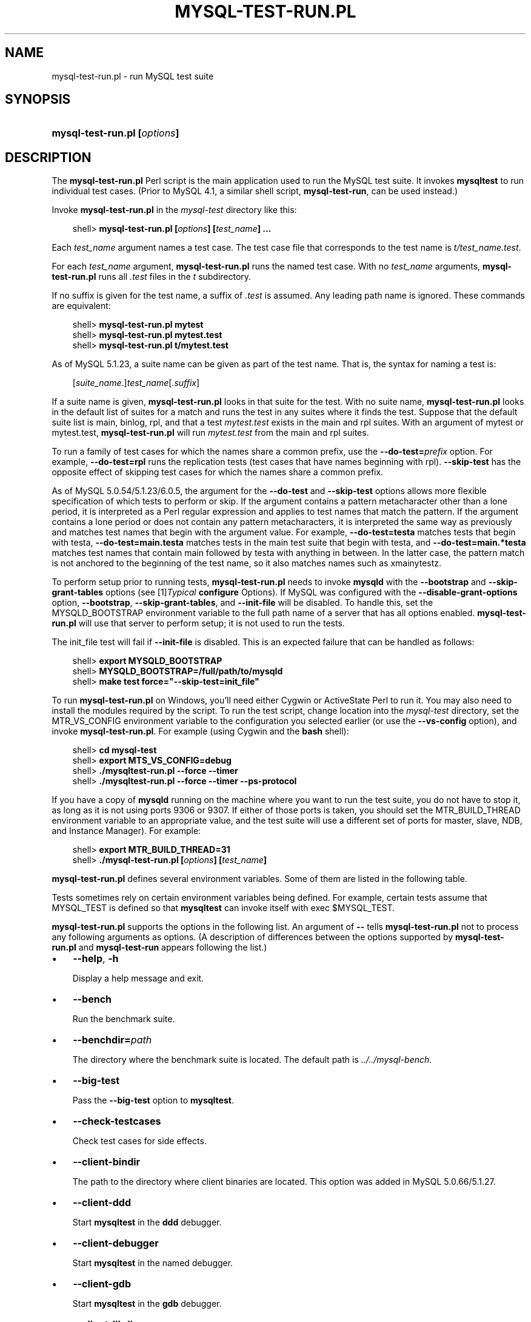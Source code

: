 .\"     Title: \fBmysql\-test\-run.pl\fR
.\"    Author: 
.\" Generator: DocBook XSL Stylesheets v1.70.1 <http://docbook.sf.net/>
.\"      Date: 01/28/2009
.\"    Manual: MySQL Database System
.\"    Source: MySQL
.\"
.TH "\fBMYSQL\-TEST\-RUN.PL" "1" "01/28/2009" "MySQL" "MySQL Database System"
.\" disable hyphenation
.nh
.\" disable justification (adjust text to left margin only)
.ad l
.SH "NAME"
mysql\-test\-run.pl \- run MySQL test suite
.SH "SYNOPSIS"
.HP 28
\fBmysql\-test\-run.pl [\fR\fB\fIoptions\fR\fR\fB]\fR
.SH "DESCRIPTION"
.PP
The
\fBmysql\-test\-run.pl\fR
Perl script is the main application used to run the MySQL test suite. It invokes
\fBmysqltest\fR
to run individual test cases. (Prior to MySQL 4.1, a similar shell script,
\fBmysql\-test\-run\fR, can be used instead.)
.PP
Invoke
\fBmysql\-test\-run.pl\fR
in the
\fImysql\-test\fR
directory like this:
.sp
.RS 3n
.nf
shell> \fBmysql\-test\-run.pl [\fR\fB\fIoptions\fR\fR\fB] [\fR\fB\fItest_name\fR\fR\fB] ...\fR
.fi
.RE
.PP
Each
\fItest_name\fR
argument names a test case. The test case file that corresponds to the test name is
\fIt/\fR\fI\fItest_name\fR\fR\fI.test\fR.
.PP
For each
\fItest_name\fR
argument,
\fBmysql\-test\-run.pl\fR
runs the named test case. With no
\fItest_name\fR
arguments,
\fBmysql\-test\-run.pl\fR
runs all
\fI.test\fR
files in the
\fIt\fR
subdirectory.
.PP
If no suffix is given for the test name, a suffix of
\fI.test\fR
is assumed. Any leading path name is ignored. These commands are equivalent:
.sp
.RS 3n
.nf
shell> \fBmysql\-test\-run.pl mytest\fR
shell> \fBmysql\-test\-run.pl mytest.test\fR
shell> \fBmysql\-test\-run.pl t/mytest.test\fR
.fi
.RE
.PP
As of MySQL 5.1.23, a suite name can be given as part of the test name. That is, the syntax for naming a test is:
.sp
.RS 3n
.nf
[\fIsuite_name\fR.]\fItest_name\fR[.\fIsuffix\fR]
.fi
.RE
.PP
If a suite name is given,
\fBmysql\-test\-run.pl\fR
looks in that suite for the test. With no suite name,
\fBmysql\-test\-run.pl\fR
looks in the default list of suites for a match and runs the test in any suites where it finds the test. Suppose that the default suite list is
main,
binlog,
rpl, and that a test
\fImytest.test\fR
exists in the
main
and
rpl
suites. With an argument of
mytest
or
mytest.test,
\fBmysql\-test\-run.pl\fR
will run
\fImytest.test\fR
from the
main
and
rpl
suites.
.PP
To run a family of test cases for which the names share a common prefix, use the
\fB\-\-do\-test=\fR\fB\fIprefix\fR\fR
option. For example,
\fB\-\-do\-test=rpl\fR
runs the replication tests (test cases that have names beginning with
rpl).
\fB\-\-skip\-test\fR
has the opposite effect of skipping test cases for which the names share a common prefix.
.PP
As of MySQL 5.0.54/5.1.23/6.0.5, the argument for the
\fB\-\-do\-test\fR
and
\fB\-\-skip\-test\fR
options allows more flexible specification of which tests to perform or skip. If the argument contains a pattern metacharacter other than a lone period, it is interpreted as a Perl regular expression and applies to test names that match the pattern. If the argument contains a lone period or does not contain any pattern metacharacters, it is interpreted the same way as previously and matches test names that begin with the argument value. For example,
\fB\-\-do\-test=testa\fR
matches tests that begin with
testa,
\fB\-\-do\-test=main.testa\fR
matches tests in the
main
test suite that begin with
testa, and
\fB\-\-do\-test=main.*testa\fR
matches test names that contain
main
followed by
testa
with anything in between. In the latter case, the pattern match is not anchored to the beginning of the test name, so it also matches names such as
xmainytestz.
.PP
To perform setup prior to running tests,
\fBmysql\-test\-run.pl\fR
needs to invoke
\fBmysqld\fR
with the
\fB\-\-bootstrap\fR
and
\fB\-\-skip\-grant\-tables\fR
options (see
[1]\&\fITypical \fBconfigure\fR Options\fR). If MySQL was configured with the
\fB\-\-disable\-grant\-options\fR
option,
\fB\-\-bootstrap\fR,
\fB\-\-skip\-grant\-tables\fR, and
\fB\-\-init\-file\fR
will be disabled. To handle this, set the
MYSQLD_BOOTSTRAP
environment variable to the full path name of a server that has all options enabled.
\fBmysql\-test\-run.pl\fR
will use that server to perform setup; it is not used to run the tests.
.PP
The
init_file
test will fail if
\fB\-\-init\-file\fR
is disabled. This is an expected failure that can be handled as follows:
.sp
.RS 3n
.nf
shell> \fBexport MYSQLD_BOOTSTRAP\fR
shell> \fBMYSQLD_BOOTSTRAP=/full/path/to/mysqld\fR
shell> \fBmake test force="\-\-skip\-test=init_file"\fR
.fi
.RE
.PP
To run
\fBmysql\-test\-run.pl\fR
on Windows, you'll need either Cygwin or ActiveState Perl to run it. You may also need to install the modules required by the script. To run the test script, change location into the
\fImysql\-test\fR
directory, set the
MTR_VS_CONFIG
environment variable to the configuration you selected earlier (or use the
\fB\-\-vs\-config\fR
option), and invoke
\fBmysql\-test\-run.pl\fR. For example (using Cygwin and the
\fBbash\fR
shell):
.sp
.RS 3n
.nf
shell> \fBcd mysql\-test\fR
shell> \fBexport MTS_VS_CONFIG=debug\fR
shell> \fB./mysqltest\-run.pl \-\-force \-\-timer\fR
shell> \fB./mysqltest\-run.pl \-\-force \-\-timer \-\-ps\-protocol\fR
.fi
.RE
.PP
If you have a copy of
\fBmysqld\fR
running on the machine where you want to run the test suite, you do not have to stop it, as long as it is not using ports
9306
or
9307. If either of those ports is taken, you should set the
MTR_BUILD_THREAD
environment variable to an appropriate value, and the test suite will use a different set of ports for master, slave, NDB, and Instance Manager). For example:
.sp
.RS 3n
.nf
shell> \fBexport MTR_BUILD_THREAD=31\fR
shell> \fB./mysql\-test\-run.pl [\fR\fB\fIoptions\fR\fR\fB] [\fR\fB\fItest_name\fR\fR\fB]\fR
.fi
.RE
.PP
\fBmysql\-test\-run.pl\fR
defines several environment variables. Some of them are listed in the following table.
.TS
allbox tab(:);
l l
l l
l l
l l
l l
l l.
T{
\fBVariable\fR
T}:T{
\fBMeaning\fR
T}
T{
MYSQL_TEST
T}:T{
Path name to \fBmysqltest\fR binary
T}
T{
MYSQLTEST_VARDIR
T}:T{
Path name to the \fIvar\fR directory that is used for
                logs, temporary files, and so forth
T}
T{
MYSQLD_BOOTSTRAP
T}:T{
Full path name to \fBmysqld\fR that has all options enabled
T}
T{
MASTER_MYPORT
T}:T{
???
T}
T{
MASTER_MYSOCK
T}:T{
???
T}
.TE
.sp
.PP
Tests sometimes rely on certain environment variables being defined. For example, certain tests assume that
MYSQL_TEST
is defined so that
\fBmysqltest\fR
can invoke itself with
exec $MYSQL_TEST.
.PP
\fBmysql\-test\-run.pl\fR
supports the options in the following list. An argument of
\fB\-\-\fR
tells
\fBmysql\-test\-run.pl\fR
not to process any following arguments as options. (A description of differences between the options supported by
\fBmysql\-test\-run.pl\fR
and
\fBmysql\-test\-run\fR
appears following the list.)
.TP 3n
\(bu
\fB\-\-help\fR,
\fB\-h\fR
.sp
Display a help message and exit.
.TP 3n
\(bu
\fB\-\-bench\fR
.sp
Run the benchmark suite.
.TP 3n
\(bu
\fB\-\-benchdir=\fR\fB\fIpath\fR\fR
.sp
The directory where the benchmark suite is located. The default path is
\fI../../mysql\-bench\fR.
.TP 3n
\(bu
\fB\-\-big\-test\fR
.sp
Pass the
\fB\-\-big\-test\fR
option to
\fBmysqltest\fR.
.TP 3n
\(bu
\fB\-\-check\-testcases\fR
.sp
Check test cases for side effects.
.TP 3n
\(bu
\fB\-\-client\-bindir\fR
.sp
The path to the directory where client binaries are located. This option was added in MySQL 5.0.66/5.1.27.
.TP 3n
\(bu
\fB\-\-client\-ddd\fR
.sp
Start
\fBmysqltest\fR
in the
\fBddd\fR
debugger.
.TP 3n
\(bu
\fB\-\-client\-debugger\fR
.sp
Start
\fBmysqltest\fR
in the named debugger.
.TP 3n
\(bu
\fB\-\-client\-gdb\fR
.sp
Start
\fBmysqltest\fR
in the
\fBgdb\fR
debugger.
.TP 3n
\(bu
\fB\-\-client\-libdir\fR
.sp
The path to the directory where client libraries are located. This option was added in MySQL 5.0.66/5.1.27.
.TP 3n
\(bu
\fB\-\-combination=\fR\fB\fIvalue\fR\fR
.sp
Extra options to pass to
\fBmysqld\fR. The value should consist of one or more comma\-separated
\fBmysqld\fR
options. This option is similar to
\fB\-\-mysqld\fR
but should be given two or more times.
\fBmysql\-test\-run.pl\fR
executes multiple test runs, using the options for each instance of
\fB\-\-combination\fR
in successive runs. If
\fB\-\-combination\fR
is given only once, it has no effect. For test runs specific to a given test suite, an alternative to the use of
\fB\-\-combination\fR
is to create a
\fIcombinations\fR
file in the suite directory. The file should contain a section of options for each test run. See
Section\ 9, \(lqPassing Options from \fBmysql\-test\-run.pl\fR to \fBmysqld\fR or \fBmysqltest\fR\(rq.
.sp
This option was added in MySQL 5.1.23/6.0.4.
.TP 3n
\(bu
\fB\-\-comment=\fR\fB\fIstr\fR\fR
.sp
Write
\fIstr\fR
to the output.
.TP 3n
\(bu
\fB\-\-compress\fR
.sp
Compress all information sent between the client and the server if both support compression.
.TP 3n
\(bu
\fB\-\-cursor\-protocol\fR
.sp
Pass the
\fB\-\-cursor\-protocol\fR
option to
\fBmysqltest\fR
(implies
\fB\-\-ps\-protocol\fR).
.TP 3n
\(bu
\fB\-\-ddd\fR
.sp
Start
\fBmysqld\fR
in the
\fBddd\fR
debugger.
.TP 3n
\(bu
\fB\-\-debug\fR
.sp
Dump trace output for all clients and servers.
.TP 3n
\(bu
\fB\-\-debugger\fR
.sp
Start
\fBmysqld\fR
using the named debugger.
.TP 3n
\(bu
\fB\-\-debug\-sync\-timeout=\fR\fB\fIN\fR\fR
.sp
Controls whether the Debug Sync facility for testing and debugging is enabled. The option value is a timeout in seconds. The default value is 300. A value of 0 disables Debug Sync. The value of this option also becomes the default timeout for individual synchronization points.
.sp
\fBmysql\-test\-run.pl\fR
passes
\fB\-\-loose\-debug\-sync\-timeout=\fR\fB\fIN\fR\fR
to
\fBmysqld\fR. The
\fB\-\-loose\fR
prefix is used so that
\fBmysqld\fR
does not fail if Debug Sync is not compiled in.
.sp
For information about using the Debug Sync facility for testing, see
Section\ 14, \(lqThread Synchronization in Test Cases\(rq.
.sp
This option was added in MySQL 6.0.6.
.TP 3n
\(bu
\fB\-\-do\-test=\fR\fB\fIprefix\fR\fR
.sp
Run all test cases having a name that begins with the given
\fIprefix\fR
value. This option provides a convenient way to run a family of similarly named tests.
.sp
As of MySQL 5.0.54/5.1.23/6.0.5, the argument for the
\fB\-\-do\-test\fR
option allows more flexible specification of which tests to perform. If the argument contains a pattern metacharacter other than a lone period, it is interpreted as a Perl regular expression and applies to test names that match the pattern. If the argument contains a lone period or does not contain any pattern metacharacters, it is interpreted the same way as previously and matches test names that begin with the argument value. For example,
\fB\-\-do\-test=testa\fR
matches tests that begin with
testa,
\fB\-\-do\-test=main.testa\fR
matches tests in the
main
test suite that begin with
testa, and
\fB\-\-do\-test=main.*testa\fR
matches test names that contain
main
followed by
testa
with anything in between. In the latter case, the pattern match is not anchored to the beginning of the test name, so it also matches names such as
xmainytestz.
.TP 3n
\(bu
\fB\-\-embedded\-server\fR
.sp
Use a version of
\fBmysqltest\fR
built with the embedded server.
.TP 3n
\(bu
\fB\-\-extern\fR
.sp
Use an already running server.
.sp
Note: If a test case has an
\fI.opt\fR
file that requires the server to be restarted with specific options, the file will not be used. The test case likely will fail as a result.
.TP 3n
\(bu
\fB\-\-fast\fR
.sp
Do not clean up from earlier test runs.
.TP 3n
\(bu
\fB\-\-force\fR
.sp
Normally,
\fBmysql\-test\-run.pl\fR
exits if a test case fails.
\fB\-\-force\fR
causes execution to continue regardless of test case failure.
.TP 3n
\(bu
\fB\-\-gcov\fR
.sp
Run tests with the
\fBgcov\fR
test coverage tool.
.TP 3n
\(bu
\fB\-\-gdb\fR
.sp
Start
\fBmysqld\fR
in the
\fBgdb\fR
debugger.
.TP 3n
\(bu
\fB\-\-gprof\fR
.sp
Run tests with the
\fBgprof\fR
profiling tool.
.TP 3n
\(bu
\fB\-\-im\-mysqld1\-port\fR
.sp
TCP/IP port number to use for the first
\fBmysqld\fR, controlled by Instance Manager.
.TP 3n
\(bu
\fB\-\-im\-mysqld2\-port\fR
.sp
TCP/IP port number to use for the second
\fBmysqld\fR, controlled by Instance Manager.
.TP 3n
\(bu
\fB\-\-im\-port\fR
.sp
TCP/IP port number to use for
\fBmysqld\fR, controlled by Instance Manager.
.TP 3n
\(bu
\fB\-\-log\-warnings\fR
.sp
Pass the
\fB\-\-log\-warnings\fR
option to
\fBmysqld\fR.
.TP 3n
\(bu
\fB\-\-manual\-debug\fR
.sp
Use a server that has already been started by the user in a debugger.
.TP 3n
\(bu
\fB\-\-manual\-gdb\fR
.sp
Use a server that has already been started by the user in the
\fBgdb\fR
debugger.
.TP 3n
\(bu
\fB\-\-master\-binary=\fR\fB\fIpath\fR\fR
.sp
Specify the path of the
\fBmysqld\fR
binary to use for master servers.
.TP 3n
\(bu
\fB\-\-master_port=\fR\fB\fIport_num\fR\fR
.sp
Specify the TCP/IP port number for the first master server to use. Observe that the option name has an underscore and not a dash.
.TP 3n
\(bu
\fB\-\-mem\fR
.sp
Run the test suite in memory, using tmpfs or ramdisk. This can decrease test times significantly.
\fBmysql\-test\-run.pl\fR
attempts to find a suitable location using a built\-in list of standard locations for tmpfs and puts the
\fIvar\fR
directory there. This option also affects placement of temporary files, which are created in
\fIvar/tmp\fR.
.sp
The default list includes
\fI/dev/shm\fR. You can also enable this option by setting the environment variable
MTR_MEM[=\fIdir_name\fR]. If
\fIdir_name\fR
is given, it is added to the beginning of the list of locations to search, so it takes precedence over any built\-in locations.
.sp
This option was added in MySQL 4.1.22, 5.0.30, and 5.1.13.
.TP 3n
\(bu
\fB\-\-mysqld=\fR\fB\fIvalue\fR\fR
.sp
Extra options to pass to
\fBmysqld\fR. The value should consist of one or more comma\-separated
\fBmysqld\fR
options. See
Section\ 9, \(lqPassing Options from \fBmysql\-test\-run.pl\fR to \fBmysqld\fR or \fBmysqltest\fR\(rq.
.TP 3n
\(bu
\fB\-\-mysqltest=\fR\fB\fIvalue\fR\fR
.sp
Extra options to pass to
\fBmysqltest\fR. The value should consist of one or more comma\-separated
\fBmysqltest\fR
options. See
Section\ 9, \(lqPassing Options from \fBmysql\-test\-run.pl\fR to \fBmysqld\fR or \fBmysqltest\fR\(rq. This option was added in MySQL 6.0.6.
.TP 3n
\(bu
\fB\-\-ndb\-connectstring=\fR\fB\fIstr\fR\fR
.sp
Pass
\fB\-\-ndb\-connectstring=\fR\fB\fIstr\fR\fR
to the master MySQL server. This option also prevents
\fBmysql\-test\-run.pl\fR
from starting a cluster. It is assumed that there is already a cluster running to which the server can connect with the given connectstring.
.TP 3n
\(bu
\fB\-\-ndb\-connectstring\-slave=\fR\fB\fIstr\fR\fR
.sp
Pass
\fB\-\-ndb\-connectstring=\fR\fB\fIstr\fR\fR
to slave MySQL servers. This option also prevents
\fBmysql\-test\-run.pl\fR
from starting a cluster. It is assumed that there is already a cluster running to which the server can connect with the given connectstring.
.TP 3n
\(bu
\fB\-\-ndb\-extra\-test\fR
.sp
Unknown.
.TP 3n
\(bu
\fB\-\-ndbcluster\-port=\fR\fB\fIport_num\fR\fR,
\fB\-\-ndbcluster_port=\fR\fB\fIport_num\fR\fR
.sp
Specify the TCP/IP port number that NDB Cluster should use.
.TP 3n
\(bu
\fB\-\-ndbcluster\-port\-slave=\fR\fB\fIport_num\fR\fR
.sp
Specify the TCP/IP port number that the slave NDB Cluster should use.
.TP 3n
\(bu
\fB\-\-netware\fR
.sp
Run
\fBmysqld\fR
with options needed on NetWare.
.TP 3n
\(bu
\fB\-\-notimer\fR
.sp
Cause
\fBmysqltest\fR
not to generate a timing file.
.TP 3n
\(bu
\fB\-\-ps\-protocol\fR
.sp
Pass the
\fB\-\-ps\-protocol\fR
option to
\fBmysqltest\fR.
.TP 3n
\(bu
\fB\-\-record\fR
.sp
Pass the
\fB\-\-record\fR
option to
\fBmysqltest\fR. This option requires a specific test case to be named on the command line.
.TP 3n
\(bu
\fB\-\-reorder\fR
.sp
Reorder tests to minimize the number of server restarts needed.
.TP 3n
\(bu
\fB\-\-report\-features\fR
.sp
Display the output of
SHOW ENGINES
and
SHOW VARIABLES. This can be used to verify that binaries are built with all required features.
.sp
This option was added in MySQL 4.1.23, 5.0.30, and 5.1.14.
.TP 3n
\(bu
\fB\-\-script\-debug\fR
.sp
Enable debug output for
\fBmysql\-test\-run.pl\fR
itself.
.TP 3n
\(bu
\fB\-\-skip\-im\fR
.sp
Do not start Instance Manager; skip Instance Manager test cases.
.TP 3n
\(bu
\fB\-\-skip\-master\-binlog\fR
.sp
Do not enable master server binary logging.
.TP 3n
\(bu
\fB\-\-skip\-ndbcluster\fR,
\fB\-\-skip\-ndb\fR
.sp
Do not start NDB Cluster; skip Cluster test cases.
.TP 3n
\(bu
\fB\-\-skip\-ndbcluster\-slave\fR,
\fB\-\-skip\-ndb\-slave\fR
.sp
Do not start an NDB Cluster slave.
.TP 3n
\(bu
\fB\-\-skip\-rpl\fR
.sp
Skip replication test cases.
.TP 3n
\(bu
\fB\-\-skip\-slave\-binlog\fR
.sp
Do not enable master server binary logging.
.TP 3n
\(bu
\fB\-\-skip\-ssl\fR
.sp
Do not start
\fBmysqld\fR
with support for SSL connections.
.TP 3n
\(bu
\fB\-\-skip\-test=\fR\fB\fIregex\fR\fR
.sp
Specify a regular expression to be applied to test case names. Cases with names that match the expression are skipped. tests to skip.
.sp
As of MySQL 5.0.54/5.1.23/6.0.5, the argument for the
\fB\-\-skip\-test\fR
option allows more flexible specification of which tests to skip. If the argument contains a pattern metacharacter other than a lone period, it is interpreted as a Perl regular expression and applies to test names that match the pattern. See the description of the
\fB\-\-do\-test\fR
option for details.
.TP 3n
\(bu
\fB\-\-skip\-*\fR
.sp
\fB\-\-skip\-*\fR
options not otherwise recognized by
\fBmysql\-test\-run.pl\fR
are passed to the master server.
.TP 3n
\(bu
\fB\-\-slave\-binary=\fR\fB\fIpath\fR\fR
.sp
Specify the path of the
\fBmysqld\fR
binary to use for slave servers.
.TP 3n
\(bu
\fB\-\-slave_port=\fR\fB\fIport_num\fR\fR
.sp
Specify the TCP/IP port number for the first master server to use. Observe that the option name has an underscore and not a dash.
.TP 3n
\(bu
\fB\-\-sleep=\fR\fB\fIN\fR\fR
.sp
Pass
\fB\-\-sleep=\fR\fB\fIN\fR\fR
to
\fBmysqltest\fR.
.TP 3n
\(bu
\fB\-\-small\-bench\fR
.sp
Run the benchmarks with the
\fB\-\-small\-tests\fR
and
\fB\-\-small\-tables\fR
options.
.TP 3n
\(bu
\fB\-\-socket=\fR\fB\fIfile_name\fR\fR
.sp
For connections to
localhost, the Unix socket file to use, or, on Windows, the name of the named pipe to use.
.TP 3n
\(bu
\fB\-\-sp\-protocol\fR
.sp
Pass the
\fB\-\-sp\-protocol\fR
option to
\fBmysqltest\fR.
.TP 3n
\(bu
\fB\-\-ssl\fR
.sp
If
\fBmysql\-test\-run.pl\fR
is started with the
\fB\-\-ssl\fR
option, it sets up a secure conection for all test cases. In this case, if
\fBmysqld\fR
does not support SSL,
\fBmysql\-test\-run.pl\fR
exits with an error message:
Couldn't find support for SSL
.TP 3n
\(bu
\fB\-\-start\-and\-exit\fR
.sp
Initialize and start servers with the startup settings for the specified test case or cases, if any, and then exit. You can use this option to start a server to which you can connect later. For example, after building a source distribution you can start a server and connect to it with the
\fBmysql\fR
client like this:
.sp
.RS 3n
.nf
shell> \fBcd mysql\-test\fR
shell> \fB./mysql\-test\-run.pl \-\-start\-and\-exit\fR
shell> \fB../mysql \-S ./var/tmp/master.sock \-h localhost \-u root\fR
.fi
.RE
.TP 3n
\(bu
\fB\-\-start\-dirty\fR
.sp
Start servers (without initialization) for the specified test case or cases, if any, and then exit. You can then manually run the test cases.
.TP 3n
\(bu
\fB\-\-start\-from=\fR\fB\fItest_name\fR\fR
.sp
\fBmysql\-test\-run.pl\fR
sorts the list of names of the test cases to be run, and then begins with
\fItest_name\fR.
.TP 3n
\(bu
\fB\-\-strace\-client\fR
.sp
Create
\fBstrace\fR
output for
\fBmysqltest\fR.
.TP 3n
\(bu
\fB\-\-stress\fR
.sp
Run the stress test. The other
\fB\-\-stress\-\fR\fB\fIxxx\fR\fR
options apply in this case.
.TP 3n
\(bu
\fB\-\-stress\-init\-file=\fR\fB\fIfile_name\fR\fR
.sp
\fIfile_name\fR
is the location of the file that contains the list of tests. The default file is
\fIstress_init.txt\fR
in the test suite directory.
.TP 3n
\(bu
\fB\-\-stress\-loop\-count=\fR\fB\fIN\fR\fR
.sp
In sequential stress\-test mode, the number of loops to execute before exiting.
.TP 3n
\(bu
\fB\-\-stress\-mode=\fR\fB\fImode\fR\fR
.sp
This option indicates the test order in stress\-test mode. The
\fImode\fR
value is either
random
to select tests in random order or
seq
to run tests in each thread in the order specified in the test list file. The default mode is
random.
.TP 3n
\(bu
\fB\-\-stress\-suite=\fR\fB\fIsuite_name\fR\fR
.sp
The name of the test suite to use for stress testing. The default suite name is
main
(the regular test suite located in the
\fImysql\-test\fR
directory).
.TP 3n
\(bu
\fB\-\-stress\-test\-count=\fR\fB\fIN\fR\fR
.sp
For stress testing, the number of tests to execute before exiting.
.TP 3n
\(bu
\fB\-\-stress\-test\-duration=\fR\fB\fIN\fR\fR
.sp
For stress testing, the duration of stress testing in seconds.
.TP 3n
\(bu
\fB\-\-stress\-test\-file=\fR\fB\fIfile_name\fR\fR
.sp
The file that contains the list of tests to use in stress testing. The tests should be named without the
\fI.test\fR
extension. The default file is
\fIstress_tests.txt\fR
in the test suite directory.
.TP 3n
\(bu
\fB\-\-stress\-threads=\fR\fB\fIN\fR\fR
.sp
The number of threads to use in stress testing. The default is 5.
.TP 3n
\(bu
\fB\-\-suite=\fR\fB\fIsuite_name\fR\fR
.sp
Run the named test suite. The default name is
main
(the regular test suite located in the
\fImysql\-test\fR
directory).
.TP 3n
\(bu
\fB\-\-suite\-timeout=\fR\fB\fIminutes\fR\fR
.sp
Specify the maximum test suite runtime.
.TP 3n
\(bu
\fB\-\-testcase\-timeout\fR
.sp
Specify the maximum test case runtime.
.TP 3n
\(bu
\fB\-\-timer\fR
.sp
Cause
\fBmysqltest\fR
to generate a timing file. The default file is named
\fI./var/log/timer\fR.
.TP 3n
\(bu
\fB\-\-tmpdir=\fR\fB\fIpath\fR\fR
.sp
The directory where temporary file are stored. The default location is
\fI./var/tmp\fR.
.TP 3n
\(bu
\fB\-\-unified\-diff\fR,
\fB\-\-udiff\fR
.sp
Use unified diff format when presenting differences between expected and actual test case results.
.TP 3n
\(bu
\fB\-\-use\-old\-data\fR
.sp
Do not install the test databases. (Use existing ones.)
.TP 3n
\(bu
\fB\-\-user\-test=\fR\fB\fIval\fR\fR
.sp
Unused.
.TP 3n
\(bu
\fB\-\-user=\fR\fB\fIuser_name\fR\fR
.sp
The MySQL user name to use when connecting to the server.
.TP 3n
\(bu
\fB\-\-valgrind\fR
.sp
Run
\fBmysqltest\fR
and
\fBmysqld\fR
with
\fBvalgrind\fR.
.TP 3n
\(bu
\fB\-\-valgrind\-all\fR
.sp
Like
\fB\-\-valgrind\fR, but passes the
\fB\-\-verbose\fR
and
\fB\-\-show\-reachable\fR
options to
\fBvalgrind\fR.
.TP 3n
\(bu
\fB\-\-valgrind\-mysqltest\fR
.sp
Run
\fBmysqltest\fR
with
\fBvalgrind\fR.
.TP 3n
\(bu
\fB\-\-valgrind\-mysqltest\-all\fR
.sp
Like
\fB\-\-valgrind\-mysqltest\fR, but passes the
\fB\-\-verbose\fR
and
\fB\-\-show\-reachable\fR
options to
\fBvalgrind\fR.
.TP 3n
\(bu
\fB\-\-valgrind\-options=\fR\fB\fIstr\fR\fR
.sp
Extra options to pass to
\fBvalgrind\fR.
.TP 3n
\(bu
\fB\-\-valgrind\-path=\fR\fB\fIpath\fR\fR
.sp
Specify the path name to the
\fBvalgrind\fR
executable.
.TP 3n
\(bu
\fB\-\-vardir=\fR\fB\fIpath\fR\fR
.sp
Specify the path where files generated during the test run are stored. The default location is
\fI./var\fR.
.TP 3n
\(bu
\fB\-\-view\-protocol\fR
.sp
Pass the
\fB\-\-view\-protocol\fR
option to
\fBmysqltest\fR.
.TP 3n
\(bu
\fB\-\-vs\-config=\fR\fB\fIconfig_val\fR\fR
.sp
Specify the configuration used to build MySQL (for example,
\fB\-\-vs\-config=debug\fR
\fB\-\-vs\-config=release\fR). This option is for Windows only. It is available as of MySQL 4.1.23, 5.0.30, and 5.1.14.
.TP 3n
\(bu
\fB\-\-wait\-timeout=\fR\fB\fIN\fR\fR
.sp
Unused?
.TP 3n
\(bu
\fB\-\-warnings\fR
.sp
This option is a synonym for
\fB\-\-log\-warnings\fR.
.TP 3n
\(bu
\fB\-\-with\-ndbcluster\fR
.sp
Use NDB Cluster and enable test cases that require it.
.TP 3n
\(bu
\fB\-\-with\-ndbcluster\-all\fR
.sp
Use NDB Cluster in all tests.
.TP 3n
\(bu
\fB\-\-with\-ndbcluster\-only\fR
.sp
Run only test cases that have
ndb
in their name.
.TP 3n
\(bu
\fB\-\-with\-ndbcluster\-slave\fR
.sp
Unknown.
.TP 3n
\(bu
\fB\-\-with\-openssl\fR
.sp
This option is a synonym for
\fB\-\-ssl\fR.
.sp
.RE
.sp
.it 1 an-trap
.nr an-no-space-flag 1
.nr an-break-flag 1
.br
\fBNote\fR
.PP
\fBmysql\-test\-run\fR
supports the following options not supported by
\fBmysql\-test\-run.pl\fR:
\fB\-\-local\fR,
\fB\-\-local\-master\fR,
\fB\-\-ndb\-verbose\fR,
\fB\-\-ndb_mgm\-extra\-opts\fR,
\fB\-\-ndb_mgmd\-extra\-opts\fR,
\fB\-\-ndbd\-extra\-opts\fR,
\fB\-\-old\-master\fR,
\fB\-\-purify\fR,
\fB\-\-use\-old\-data\fR,
\fB\-\-valgrind\-mysqltest\-all\fR.
.PP
Conversely,
\fBmysql\-test\-run.pl\fR
supports the following options not supported by
\fBmysql\-test\-run\fR:
\fB\-\-benchdir\fR,
\fB\-\-check\-testcases\fR,
\fB\-\-client\-ddd\fR,
\fB\-\-client\-debugger\fR,
\fB\-\-cursor\-protocol\fR,
\fB\-\-debugger\fR,
\fB\-\-im\-mysqld1\-port\fR,
\fB\-\-im\-mysqld2\-port\fR,
\fB\-\-im\-port\fR,
\fB\-\-manual\-debug\fR,
\fB\-\-netware\fR,
\fB\-\-notimer\fR,
\fB\-\-reorder\fR,
\fB\-\-script\-debug\fR,
\fB\-\-skip\-im\fR,
\fB\-\-skip\-ssl\fR,
\fB\-\-sp\-protocol\fR,
\fB\-\-start\-dirty\fR,
\fB\-\-suite\fR,
\fB\-\-suite\-timeout\fR,
\fB\-\-testcase\-timeout\fR,
\fB\-\-udiff\fR,
\fB\-\-unified\-diff\fR,,
\fB\-\-valgrind\-path\fR,
\fB\-\-vardir\fR,
\fB\-\-view\-protocol\fR.
.SH "COPYRIGHT"
.PP
Copyright 2007\-2008 MySQL AB, 2009 Sun Microsystems, Inc.
.PP
This documentation is free software; you can redistribute it and/or modify it under the terms of the GNU General Public License as published by the Free Software Foundation; version 2 of the License.
.PP
This documentation is distributed in the hope that it will be useful, but WITHOUT ANY WARRANTY; without even the implied warranty of MERCHANTABILITY or FITNESS FOR A PARTICULAR PURPOSE. See the GNU General Public License for more details.
.PP
You should have received a copy of the GNU General Public License along with the program; if not, write to the Free Software Foundation, Inc., 51 Franklin Street, Fifth Floor, Boston, MA 02110\-1301 USA or see http://www.gnu.org/licenses/.
.SH "REFERENCES"
.TP 3
1.\ Typical configure Options
\%http://dev.mysql.com/doc/refman/5.1/en/configure\-options.html
.SH "SEE ALSO"
For more information, please refer to the MySQL Reference Manual,
which may already be installed locally and which is also available
online at http://dev.mysql.com/doc/.
.SH AUTHOR
MySQL AB (http://www.mysql.com/).
